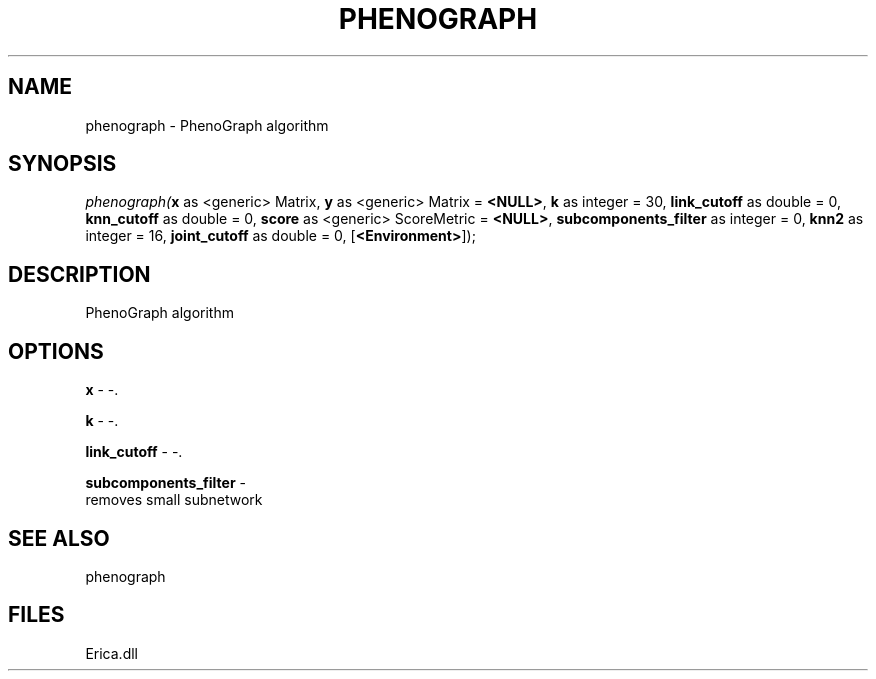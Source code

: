 .\" man page create by R# package system.
.TH PHENOGRAPH 1 2000-01-01 "phenograph" "phenograph"
.SH NAME
phenograph \- PhenoGraph algorithm
.SH SYNOPSIS
\fIphenograph(\fBx\fR as <generic> Matrix, 
\fBy\fR as <generic> Matrix = \fB<NULL>\fR, 
\fBk\fR as integer = 30, 
\fBlink_cutoff\fR as double = 0, 
\fBknn_cutoff\fR as double = 0, 
\fBscore\fR as <generic> ScoreMetric = \fB<NULL>\fR, 
\fBsubcomponents_filter\fR as integer = 0, 
\fBknn2\fR as integer = 16, 
\fBjoint_cutoff\fR as double = 0, 
[\fB<Environment>\fR]);\fR
.SH DESCRIPTION
.PP
PhenoGraph algorithm
.PP
.SH OPTIONS
.PP
\fBx\fB \fR\- -. 
.PP
.PP
\fBk\fB \fR\- -. 
.PP
.PP
\fBlink_cutoff\fB \fR\- -. 
.PP
.PP
\fBsubcomponents_filter\fB \fR\- 
 removes small subnetwork
. 
.PP
.SH SEE ALSO
phenograph
.SH FILES
.PP
Erica.dll
.PP
